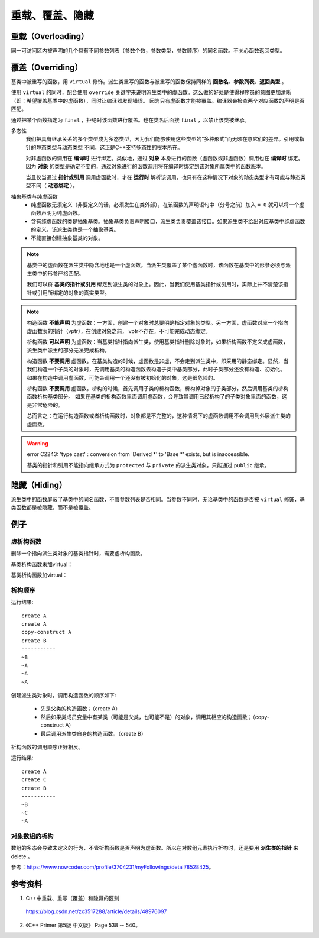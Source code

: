重载、覆盖、隐藏
=====================

重载（Overloading）
-------------------
同一可访问区内被声明的几个具有不同参数列表（参数个数，参数类型，参数顺序）的同名函数。不关心函数返回类型。

覆盖（Overriding）
----------------------
基类中被重写的函数，用 ``virtual`` 修饰。派生类重写的函数与被重写的函数保持同样的 **函数名、参数列表、返回类型** 。

使用 ``virtual`` 的同时，配合使用 ``override`` 关键字来说明派生类中的虚函数。这么做的好处是使得程序员的意图更加清晰（即：希望覆盖基类中的虚函数），同时让编译器发现错误。
因为只有虚函数才能被覆盖。编译器会检查两个对应函数的声明是否匹配。

通过把某个函数指定为 ``final`` ，拒绝对该函数进行覆盖。也在类名后面接 ``final`` ，以禁止该类被继承。

.. code-block:: cpp
  :linenos:

  class Base
  {
    virtual void f(int) const final;
    virtual void f1(int) const;
    virtual void f2();
    void f3();
  };

  class Derived: Base
  {
    void f(int) const; // 错误：f 禁止覆盖
    void f1(int) const override; // 正确
    void f2(int) override; // 错误：基类中没有形如 f2(int) 的函数
    void f3() override; // 错误：f3 不是虚函数
    void f4() override; // 错误：基类中没有名为 f4 的函数
  };

  class NoDerived final { /* */ }; // NoDerived 不能作为基类

多态性
  我们把具有继承关系的多个类型成为多态类型，因为我们能够使用这些类型的“多种形式”而无须在意它们的差异。引用或指针的静态类型与动态类型
  不同，这正是C++支持多态性的根本所在。

  对非虚函数的调用在 **编译时** 进行绑定。类似地，通过 **对象** 本身进行的函数（虚函数或非虚函数）调用也在 **编译时** 绑定。
  因为 **对象** 的类型是确定不变的，通过对象进行的函数调用将在编译时绑定到该对象所属类中的函数版本。

  当且仅当通过 **指针或引用** 调用虚函数时，才在 **运行时** 解析该调用，也只有在这种情况下对象的动态类型才有可能与静态类型不同（ **动态绑定** ）。

.. code-block:: cpp
  :linenos:

  #include <iostream>
  using namespace std;

  class Base
  {
  public:
    virtual void f(){ cout << "base" << endl; }
  };

  class Derived : public Base // 注意：这里必须为 public 继承
  {
  public:
    void f(){ cout << "derived" << endl; }
  };

  int main(int argc, char ** argv)
  {
    Derived d = Derived(); // 派生类对象
    Base* pb = &d; // 基类指针
    pb->f(); // derived

    Base b = Base(); // 基类对象
    Base& rb = b; // 基类引用
    rb.f(); // base

    return 0;
  }


抽象基类与纯虚函数
  - 纯虚函数无须定义（非要定义的话，必须发生在类外部），在该函数的声明语句中（分号之前）加入 ``= 0`` 就可以将一个虚函数声明为纯虚函数。

  - 含有纯虚函数的类是抽象基类。抽象基类负责声明接口，派生类负责覆盖该接口。如果派生类不给出对应基类中纯虚函数的定义，该派生类也是一个抽象基类。

  - 不能直接创建抽象基类的对象。


.. note::

  基类中的虚函数在派生类中隐含地也是一个虚函数。当派生类覆盖了某个虚函数时，该函数在基类中的形参必须与派生类中的形参严格匹配。

  我们可以将 **基类的指针或引用** 绑定到派生类的对象上。因此，当我们使用基类指针或引用时，实际上并不清楚该指针或引用所绑定的对象的真实类型。

.. note::

  构造函数 **不能声明** 为虚函数：一方面，创建一个对象时总要明确指定对象的类型。另一方面，虚函数对应一个指向虚函数表的指针（vptr），在创建对象之前，
  vptr不存在，不可能完成动态绑定。

  析构函数 **可以声明** 为虚函数：当基类指针指向派生类，使用基类指针删除对象时，如果析构函数不定义成虚函数，派生类中派生的部分无法完成析构。

  构造函数 **不要调用** 虚函数。在基类构造的时候，虚函数是非虚，不会走到派生类中，即采用的静态绑定。显然，当我们构造一个子类的对象时，先调用基类的构造函数去构造子类中基类部分，此时子类部分还没有构造、初始化。
  如果在构造中调用虚函数，可能会调用一个还没有被初始化的对象，这是很危险的。

  析构函数 **不要调用** 虚函数。析构的时候，首先调用子类的析构函数，析构掉对象的子类部分，然后调用基类的析构函数析构基类部分。
  如果在基类的析构函数里面调用虚函数，会导致其调用已经析构了的子类对象里面的函数，这是非常危险的。

  总而言之：在运行构造函数或者析构函数时，对象都是不完整的，这种情况下的虚函数调用不会调用到外层派生类的虚函数。

.. warning::

  error C2243: 'type cast' : conversion from 'Derived \*' to 'Base \*' exists, but is inaccessible.

  基类的指针和引用不能指向继承方式为 ``protected`` 与 ``private`` 的派生类对象，只能通过 ``public`` 继承。


隐藏（Hiding）
---------------------
派生类中的函数屏蔽了基类中的同名函数，不管参数列表是否相同。当参数不同时，无论基类中的函数是否被 ``virtual`` 修饰，基类函数都是被隐藏，而不是被覆盖。


例子
-----------

虚析构函数
^^^^^^^^^^^^^^

删除一个指向派生类对象的基类指针时，需要虚析构函数。

.. code-block:: cpp
  :linenos:

  class A
  {
  public:
    ~A();
  // virtual ~A();
  };
  A::~A()
  {
    printf("delete A ");
  }

  class B : public A
  {
  public:
    ~B();
  };
  B::~B()
  {
    printf("delete B ");
  }

基类析构函数未加virtual：

.. code-block:: cpp
  :linenos:

  A *pa = new B();
  delete pa;
  // 输出： delete B

  B *pb = new B();
  delete pb;
  // 输出： delete B delete A

基类析构函数加virtual：

.. code-block:: cpp
  :linenos:

  A *pa = new B();
  delete pa;
  // 输出： delete B delete A

  B *pb = new B();
  delete pb;
  // 输出： delete B delete A


析构顺序
^^^^^^^^^^^^^^^

.. code-block:: cpp
  :linenos:

  #include <iostream>
  using namespace std;

  class A
  {
  public:
    A() {  cout << "create A" << endl;  }

    A(A &obj) {  cout << "copy-construct A" << endl;  }

    ~A() {  cout << "~A" << endl;  }
  };

  class B: public A
  {
  public:
    B(A &a): _a(a) {  cout << "create B" << endl;  }

    ~B() {  cout << "~B" << endl;  }
  private:
    A _a;
  };

  int main(void)
  {
    A a;

    B b(a);

    cout << "-----------" << endl;

    return 0;
  }

运行结果::

  create A
  create A
  copy-construct A
  create B
  -----------
  ~B
  ~A
  ~A
  ~A

创建派生类对象时，调用构造函数的顺序如下:

  - 先是父类的构造函数；（create A）
  - 然后如果类成员变量中有某类（可能是父类，也可能不是）的对象，调用其相应的构造函数；（copy-construct A）
  - 最后调用派生类自身的构造函数。（create B）

析构函数的调用顺序正好相反。

.. code-block:: cpp
  :linenos:

  #include <iostream>
  using namespace std;
  class A
  {
  public:
    A()  {  cout<<"create A"<<endl;   }

    A(const A& other) { cout<<"copy A"<<endl;} // 拷贝构造函数

    ~A() {  cout<<"~A"<<endl;   }
  };
  class C
  {
  public:
    C()  {  cout<<"create C"<<endl;   }

    C(const A& other) { cout<<"copy C"<<endl;} // 拷贝构造函数

    ~C() {  cout<<"~C"<<endl;   }
  };
  class B:public A
  {
  public:
    B() {  cout<<"create B"<<endl;  }

    ~B() {  cout<<"~B"<<endl;  }
  private:
    C _c;
  };

  int main(void)
  {
    B b;
    cout<<"-----------"<<endl;
    return 0;
  }

运行结果::

  create A
  create C
  create B
  -----------
  ~B
  ~C
  ~A

对象数组的析构
^^^^^^^^^^^^^^^

数组的多态会导致未定义的行为，不管析构函数是否声明为虚函数。所以在对数组元素执行析构时，还是要用 **派生类的指针** 来 delete 。

参考：https://www.nowcoder.com/profile/3704231/myFollowings/detail/8528425。

.. code-block:: cpp
  :linenos:

  #include <iostream>
  using namespace std;

  class A
  {
  public:
    A() { cout << "A" << ends; }
    ~A() { cout << "~A" << ends; }
  };
  class B:public A
  {
  public:
    B() { cout << "B" << ends; }
    ~B() { cout << "~B" << ends; }
  };

  int main(void)
  {
    A arrA = new B[2];
    delete [] arrA;
    // 输出： A B A B ~A ~A

    B arrB = new B[2];
    delete [] arrB;
    // 输出： A B A B ~B ~A ~B ~A

    return 0;
  }



参考资料
------------

1. C++中重载、重写（覆盖）和隐藏的区别

  https://blog.csdn.net/zx3517288/article/details/48976097

2. 《C++ Primer 第5版 中文版》 Page 538 -- 540。
